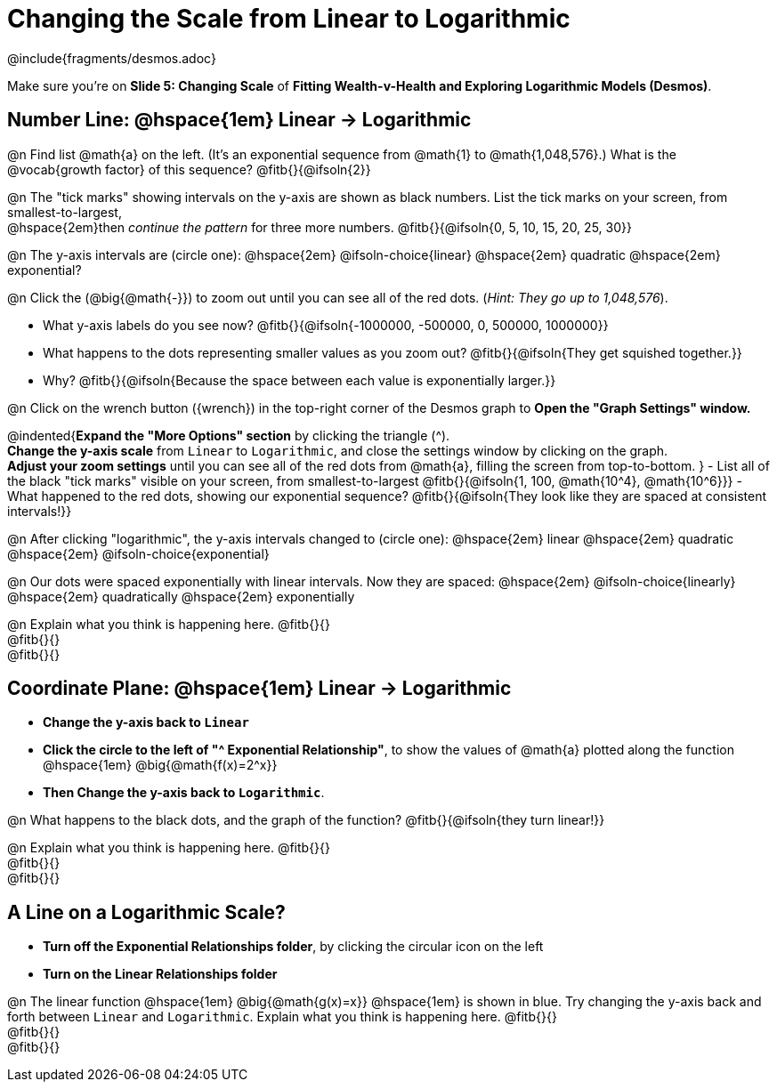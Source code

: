 = Changing the Scale from Linear to Logarithmic

++++
<style>
/* Push content to the top (instead of the default vertical distribution), which was leaving empty space at the top. */
#content { display: block !important; }
body.workbookpage .studentAnswerShort { min-width: 30pt; } .studentAnswerMedium { min-width: 30pt !important;}

/* Shrink vertical spacing on fitbs */
.fitb, .fitbruby{padding-top: 1rem;}
</style>
++++

////
- Import Desmos Styles
-
- This includes some inline CSS which loads the Desmos font,
- which includes special glyphs used for icons on Desmos.com
-
- It also defines the classname '.desmosbutton', which is used
- to style all demos glyphs
-
- Finally, it defines AsciiDoc variables for glyphs we use:
- {points}
- {caret}
- {magnifying}
- {wrench}
-
- Here's an example of using these:
- This is a wrench icon in desmos: [.desmosbutton]#{wrench}#
////

@include{fragments/desmos.adoc}

[.linkInstructions]
Make sure you're on *Slide 5: Changing Scale* of *Fitting Wealth-v-Health and Exploring Logarithmic Models (Desmos)*.

== Number Line: @hspace{1em} Linear &rarr; Logarithmic
@n Find list @math{a} on the left. (It's an exponential sequence from @math{1} to @math{1,048,576}.) What is the @vocab{growth factor} of this sequence? @fitb{}{@ifsoln{2}}

@n The "tick marks" showing intervals on the y-axis are shown as black numbers. List the tick marks on your screen, from smallest-to-largest, +
@hspace{2em}then _continue the pattern_ for three more numbers. @fitb{}{@ifsoln{0, 5, 10, 15, 20, 25, 30}}

@n The y-axis intervals are (circle one): @hspace{2em} @ifsoln-choice{linear} @hspace{2em} quadratic @hspace{2em} exponential?

@n Click the (@big{@math{-}}) to zoom out until you can see all of the red dots. (_Hint: They go up to 1,048,576_).

- What y-axis labels do you see now? @fitb{}{@ifsoln{-1000000, -500000, 0, 500000, 1000000}}
- What happens to the dots representing smaller values as you zoom out? @fitb{}{@ifsoln{They get squished together.}} +
- Why? @fitb{}{@ifsoln{Because the space between each value is exponentially larger.}}

@n Click on the wrench button ([.desmosbutton]#{wrench}#) in the top-right corner of the Desmos graph to *Open the "Graph Settings" window.*

@indented{*Expand the "More Options" section* by clicking the triangle ([.desmosbutton]#{caret}#). +
*Change the y-axis scale* from `Linear` to `Logarithmic`, and close the settings window by clicking on the graph. +
*Adjust your zoom settings* until you can see all of the red dots from @math{a}, filling the screen from top-to-bottom.
}
- List all of the black "tick marks" visible on your screen, from smallest-to-largest @fitb{}{@ifsoln{1, 100, @math{10^4}, @math{10^6}}}
- What happened to the red dots, showing our exponential sequence? @fitb{}{@ifsoln{They look like they are spaced at consistent intervals!}}

@n After clicking "logarithmic", the y-axis intervals changed to (circle one): @hspace{2em} linear @hspace{2em} quadratic @hspace{2em} @ifsoln-choice{exponential}

@n Our dots were spaced exponentially with linear intervals. Now they are spaced: @hspace{2em} @ifsoln-choice{linearly} @hspace{2em} quadratically @hspace{2em} exponentially

@n Explain what you think is happening here. @fitb{}{} +
@fitb{}{} +
@fitb{}{}

== Coordinate Plane: @hspace{1em} Linear &rarr; Logarithmic
- *Change the y-axis back to `Linear`*
- *Click the circle to the left of "[.desmosbutton]#{caret}# Exponential Relationship"*, to show the values of @math{a} plotted along the function @hspace{1em} @big{@math{f(x)=2^x}}
- *Then Change the y-axis back to `Logarithmic`*.

@n What happens to the black dots, and the graph of the function? @fitb{}{@ifsoln{they turn linear!}}

@n Explain what you think is happening here. @fitb{}{} +
@fitb{}{} +
@fitb{}{}

== A Line on a Logarithmic Scale?
- *Turn off the Exponential Relationships folder*, by clicking the circular icon on the left
- *Turn on the Linear Relationships folder*

@n The linear function @hspace{1em} @big{@math{g(x)=x}} @hspace{1em} is shown in blue. Try changing the y-axis back and forth between `Linear` and `Logarithmic`. Explain what you think is happening here. @fitb{}{} +
@fitb{}{} +
@fitb{}{}
